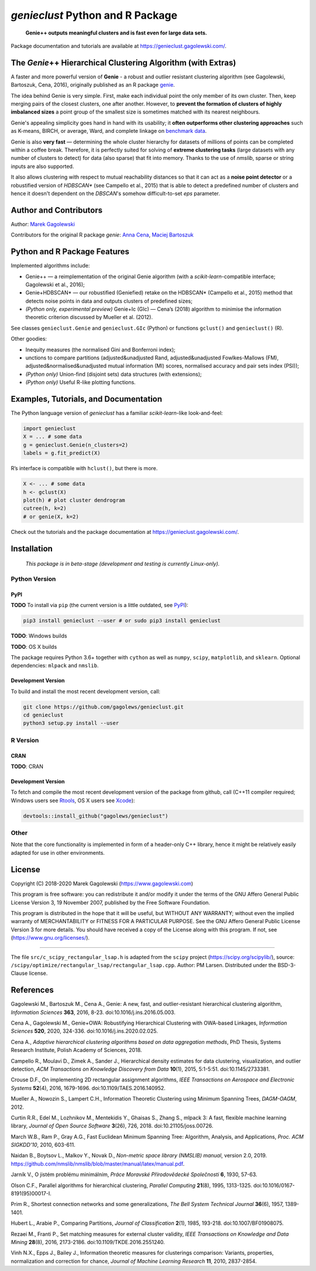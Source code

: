 `genieclust` Python and R Package
=================================

   **Genie++ outputs meaningful clusters and is fast even for large data
   sets.**

|genieclust for Python| |genieclust for R|


Package documentation and tutorials are available at https://genieclust.gagolewski.com/.


The *Genie*\ ++ Hierarchical Clustering Algorithm (with Extras)
---------------------------------------------------------------

A faster and more powerful version of **Genie** - a robust and outlier
resistant clustering algorithm (see Gagolewski, Bartoszuk, Cena, 2016),
originally published as an R package
`genie <https://cran.r-project.org/web/packages/genie/>`_.

The idea behind Genie is very simple. First, make each individual
point the only member of its own cluster. Then, keep merging pairs
of the closest clusters, one after another. However, to **prevent
the formation of clusters of highly imbalanced sizes**
a point group of the smallest size is sometimes matched with its nearest
neighbours.

Genie's appealing simplicity goes hand in hand with its usability;
it **often outperforms other clustering approaches**
such as K-means, BIRCH, or average, Ward, and complete linkage
on `benchmark data <https://github.com/gagolews/clustering_benchmarks_v1/>`_.

Genie is also **very fast** — determining the whole cluster hierarchy
for datasets of millions of points can be completed within a coffee break.
Therefore, it is perfectly suited for solving of **extreme clustering tasks**
(large datasets with any number of clusters to detect) for data (also sparse)
that fit into memory.
Thanks to the use of `nmslib`, sparse or string inputs are also supported.

It also allows clustering with respect to mutual reachability distances
so that it can act as a **noise point detector** or a
robustified version of `HDBSCAN\*`  (see Campello et al., 2015)
that is able to detect a predefined
number of clusters and hence it doesn't dependent on the `DBSCAN`'s somehow
difficult-to-set `eps` parameter.



Author and Contributors
-----------------------

Author: `Marek Gagolewski <https://www.gagolewski.com>`_

Contributors for the original R package `genie`:
`Anna Cena <https://cena.rexamine.com>`_,
`Maciej Bartoszuk <https://bartoszuk.rexamine.com>`_




Python and R Package Features
-----------------------------

Implemented algorithms include:

-  Genie++ — a reimplementation of the original Genie algorithm (with a
   `scikit-learn`-compatible interface; Gagolewski et al., 2016);

-  Genie+HDBSCAN\* — our robustified (Geniefied) retake on the HDBSCAN\*
   (Campello et al., 2015) method that detects noise points in data and
   outputs clusters of predefined sizes;

-  *(Python only, experimental preview)* Genie+Ic (GIc) — Cena’s (2018)
   algorithm to minimise the information theoretic criterion discussed
   by Mueller et al. (2012).

See classes ``genieclust.Genie`` and ``genieclust.GIc`` (Python) or
functions ``gclust()`` and ``genieclust()`` (R).

Other goodies:

-  Inequity measures (the normalised Gini and Bonferroni index);

-  unctions to compare partitions (adjusted&unadjusted Rand,
   adjusted&unadjusted Fowlkes-Mallows (FM),
   adjusted&normalised&unadjusted mutual information (MI) scores,
   normalised accuracy and pair sets index (PSI));

-  *(Python only)* Union-find (disjoint sets) data structures (with
   extensions);

-  *(Python only)* Useful R-like plotting functions.




Examples, Tutorials, and Documentation
--------------------------------------

The Python language version of `genieclust` has a familiar
`scikit-learn`-like look-and-feel:

.. code:: python

   import genieclust
   X = ... # some data
   g = genieclust.Genie(n_clusters=2)
   labels = g.fit_predict(X)

R’s interface is compatible with ``hclust()``, but there is more.

.. code:: r

   X <- ... # some data
   h <- gclust(X)
   plot(h) # plot cluster dendrogram
   cutree(h, k=2)
   # or genie(X, k=2)

Check out the tutorials and the package documentation at
https://genieclust.gagolewski.com/.



Installation
------------

   *This package is in beta-stage (development and testing is currently
   Linux-only).*

Python Version
~~~~~~~~~~~~~~

PyPI
^^^^

**TODO** To install via ``pip`` (the current version is a little
outdated, see `PyPI <https://pypi.org/project/genieclust/>`__):

.. code:: bash

   pip3 install genieclust --user # or sudo pip3 install genieclust

**TODO**: Windows builds

**TODO**: OS X builds

The package requires Python 3.6+ together with ``cython`` as well as
``numpy``, ``scipy``, ``matplotlib``, and ``sklearn``. Optional
dependencies: ``mlpack`` and ``nmslib``.

Development Version
^^^^^^^^^^^^^^^^^^^

To build and install the most recent development version, call:

.. code:: bash

   git clone https://github.com/gagolews/genieclust.git
   cd genieclust
   python3 setup.py install --user



R Version
~~~~~~~~~

CRAN
^^^^

**TODO**: CRAN

.. _development-version-1:

Development Version
^^^^^^^^^^^^^^^^^^^

To fetch and compile the most recent development version of the package
from github, call (C++11 compiler required; Windows users see
`Rtools <https://cran.r-project.org/bin/windows/Rtools/>`__, OS X users
see `Xcode <https://developer.apple.com/xcode/>`__):

.. code:: r

   devtools::install_github("gagolews/genieclust")


Other
~~~~~

Note that the core functionality is implemented in form of a header-only
C++ library, hence it might be relatively easily adapted for use in
other environments.




License
-------

Copyright (C) 2018-2020 Marek Gagolewski (https://www.gagolewski.com)

This program is free software: you can redistribute it and/or modify it
under the terms of the GNU Affero General Public License Version 3, 19
November 2007, published by the Free Software Foundation.

This program is distributed in the hope that it will be useful, but
WITHOUT ANY WARRANTY; without even the implied warranty of
MERCHANTABILITY or FITNESS FOR A PARTICULAR PURPOSE. See the GNU Affero
General Public License Version 3 for more details. You should have
received a copy of the License along with this program. If not, see
(https://www.gnu.org/licenses/).

--------------

The file ``src/c_scipy_rectangular_lsap.h`` is adapted from the
``scipy`` project (https://scipy.org/scipylib/), source:
``/scipy/optimize/rectangular_lsap/rectangular_lsap.cpp``. Author: PM
Larsen. Distributed under the BSD-3-Clause license.




References
----------

Gagolewski M., Bartoszuk M., Cena A., Genie: A new, fast, and
outlier-resistant hierarchical clustering algorithm, *Information
Sciences* **363**, 2016, 8-23. doi:10.1016/j.ins.2016.05.003.

Cena A., Gagolewski M., Genie+OWA: Robustifying Hierarchical Clustering
with OWA-based Linkages, *Information Sciences* **520**, 2020, 324-336.
doi:10.1016/j.ins.2020.02.025.

Cena A., *Adaptive hierarchical clustering algorithms based on data
aggregation methods*, PhD Thesis, Systems Research Institute, Polish
Academy of Sciences, 2018.

Campello R., Moulavi D., Zimek A., Sander J., Hierarchical density
estimates for data clustering, visualization, and outlier detection,
*ACM Transactions on Knowledge Discovery from Data* **10**\ (1), 2015,
5:1-5:51. doi:10.1145/2733381.

Crouse D.F., On implementing 2D rectangular assignment algorithms, *IEEE
Transactions on Aerospace and Electronic Systems* **52**\ (4), 2016,
1679-1696. doi:10.1109/TAES.2016.140952.

Mueller A., Nowozin S., Lampert C.H., Information Theoretic Clustering
using Minimum Spanning Trees, *DAGM-OAGM*, 2012.

Curtin R.R., Edel M., Lozhnikov M., Mentekidis Y., Ghaisas S., Zhang S.,
mlpack 3: A fast, flexible machine learning library, *Journal of Open
Source Software* **3**\ (26), 726, 2018. doi:10.21105/joss.00726.

March W.B., Ram P., Gray A.G., Fast Euclidean Minimum Spanning Tree:
Algorithm, Analysis, and Applications, *Proc. ACM SIGKDD’10*, 2010,
603-611.

Naidan B., Boytsov L., Malkov Y., Novak D., *Non-metric space library
(NMSLIB) manual*, version 2.0, 2019.
https://github.com/nmslib/nmslib/blob/master/manual/latex/manual.pdf.

Jarník V., O jistém problému minimálním, *Práce Moravské Přírodovědecké
Společnosti* **6**, 1930, 57-63.

Olson C.F., Parallel algorithms for hierarchical clustering, *Parallel
Computing* **21**\ (8), 1995, 1313-1325.
doi:10.1016/0167-8191(95)00017-I.

Prim R., Shortest connection networks and some generalizations, *The
Bell System Technical Journal* **36**\ (6), 1957, 1389-1401.

Hubert L., Arabie P., Comparing Partitions, *Journal of Classification*
**2**\ (1), 1985, 193-218. doi:10.1007/BF01908075.

Rezaei M., Franti P., Set matching measures for external cluster
validity, *IEEE Transactions on Knowledge and Data Mining* **28**\ (8),
2016, 2173-2186. doi:10.1109/TKDE.2016.2551240.

Vinh N.X., Epps J., Bailey J., Information theoretic measures for
clusterings comparison: Variants, properties, normalization and
correction for chance, *Journal of Machine Learning Research* **11**,
2010, 2837-2854.

.. |genieclust for Python| image:: https://github.com/gagolews/genieclust/workflows/genieclust%20for%20Python/badge.svg
.. |genieclust for R| image:: https://github.com/gagolews/genieclust/workflows/genieclust%20for%20R/badge.svg

